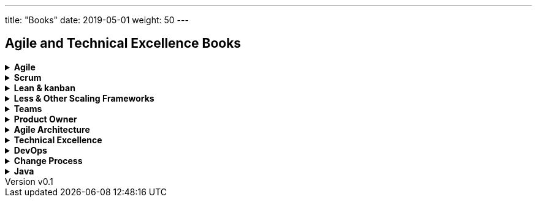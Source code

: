 ---
title: "Books"
date: 2019-05-01
weight: 50
---

== Agile and Technical Excellence Books
:author: Marcel Baumann
:email: <marcel.baumann@tangly.net>
:revnumber: v0.1
:revdate: 2020-05-31
:homepage: https://www.tangly.net/
:company: https://www.tangly.net/[tangly llc]
:copyright: CC-BY-SA 4.0

.*Agile*
[%collapsible]
====
* https://www.amazon.com/dp/0134542843[Unlocking Agility: An Insider's Guide to Agile Enterprise Transformation].
Jorgen Hesselberg. 2019
* https://www.amazon.com/dp/0321437381[Implementing Lean Software Development: From Concept to Cash].
Mary Poppendieck. 2007
* https://www.amazon.com/dp/0321482751[Agile Software Development: The Cooperative Game, 2nd Edition].
Allistair Cockburn. 2007
* https://www.amazon.com/dp/0321712471[Management 3.0: Leading Agile Developers, Developing Agile Leaders].
Juergen Appelo. 2011
* https://www.amazon.com/dp/2960133501[Reinventing Organizations: A Guide to Creating Organizations Inspired by the Next State of Human Consciousness].
Frederic Laloux. 2014
* https://www.amazon.com/dp/1422102505[The future of Management].
Gary Hamel. 2007
====

.*Scrum*
[%collapsible]
====
* https://www.amazon.com/dp/B08XWQ7DG9[Scrum A Pocket Guide, 3rd Edition].
Gunther Verheyen.
Van Haren Publishing. 2021
* https://www.amazon.com/dp/1329224272[Scrum and XP from the trenches, 2nd Edition].
Henrik Kniberg. 2015
* https://www.amazon.com/dp/0133853624[The Scrum Field Guide: Agile Advice for Your First Year and Beyond].
Mitchell Lacey. 2016
* https://www.amazon.com/dp/0321579364[Succeeding with Agile: Software Development using Scrum].
Mike Cohn. 2013
* https://www.amazon.com/dp/0137043295[Essential Scrum: A practical Guide for the most popular Agile Process].
Kenneth Rubin. 2013
* https://www.amazon.com/dp/0131479415[Agile Estimation and Planning].
Mike Cohn. 2006
* https://www.amazon.com/dp/038534645X[The Art of Doing Twice the Work in Half the Time].
Jeff Sutherland. 2014
* https://www.amazon.com/dp/B08BW6HP7G[The professional Scrum team: Growing and Empowering Cross-Functionality and Resiliency in a Complex World].
Peter Götz, Uwe Schirmer, Kurt Bittner.
Addison-Wesley. 2021
====

.*Lean & kanban*
[%collapsible]
====
* https://www.amazon.com/dp/B00N4HZ6PK[Lean from the Trenches: Managing Large-Scale Projects with Kanban].
Henrik Kniberg. 2012
* https://www.amazon.com/dp/0307887898[The lean Startup: How Today's Entrepreneurs Use Continuous Innovation to Create Radically Successful Businesses].
Eric Ries. 2011
* https://www.amazon.com/dp/0321896904[The Lean Mindset: Ask the Right Questions].
Mary Poppendieck &n Tom Poppendieck. 2014
* https://www.amazon.com/dp/article/B00HNB3VQE[Implementing Lean Software Development: From Concept to Cash].
Mary Poppendieck &n Tom Poppendieck. 2007
* https://www.amazon.com/dp/0974322563[The Gold Mine: a Novel of Lean Turnaround].
Michael Ballé & Freddy Ballé. 2005
* https://www.amazon.com/dp/1934109258[The Lean Manager: a Novel of Lean Transformation].
Michael Ballé & Freddy Ballé. 2009
* https://www.amazon.com/dp/1934109479[Lead with Respect: a Novel of Lean Practice].
Michael Ballé & Freddy Ballé. 2014
* https://www.amazon.com/Lead-Lean-Michael-Balle-ebook/dp/B075GTQHFX[Lead with Lean: On Lean Leadership and Practice].
Michael Ballé. 2016
====

.*Less & Other Scaling Frameworks*
[%collapsible]
====
* https://www.amazon.com/dp/0321985710[Large-Scale Scrum: More with Less].
Craig Larman & Bas Vodde. 2017
* https://www.amazon.com/dp/0321480961[Scaling Lean and Agile Development: Thinking Organizational Tools for Large-Scale Scrum].
Craig Larman & Bas Vodde. 2009
* https://www.amazon.com/dp/0321636406[Practices for Scaling Lean & Agile Development: Large, Multisite, and Offshore Product Development with Large-Scale Scrum].
Craig Larmann & Bas Vodde. 2010
* https://www.amazon.com/dp/0134682661[The Nexus Framework for Scaling Scrum].
Kurt Bittner. 2018
====

.*Teams*
[%collapsible]
====
* https://www.amazon.com/dp/013465711X[The Great Scrum Master].
Zuzana Sochová. 2017
* https://www.amazon.com/dp/B08XWQ7DG9[Scrum A Pocket Guide 3nd Edition].
Gunther Verheyen.
Van Haren Publishing. 2021
* https://www.amazon.com/dp/0321637704[Coaching Agile Teams: A companion for Scrum Masters, Agile Coaches, and Project Managers in Transition].
Lyssa Adkins.2010
* https://www.amazon.com/dp/0977616649[Agile Retrospectives: Making Good Teams Great].
Esther Derby and Diane Larsen. 2012
* https://www.amazon.com/dp//0787947237[The Skilled Facilitator: A Comprehensive Resource for Consultants, Facilitators, Managers, Trainers and Coaches].
Roger Schwarz. 2002
* https://www.amazon.com/dp/03219[Peopleware: Productive Projects and Teams, 3rd Edition].
Tom DeMarco & Timothy Lister. 2013
====

.*Product Owner*
[%collapsible]
====
* https://www.amazon.com//dp/0134686470[The Professional Product Owner: Leveraging Scrum as Competitive Advantage].
Ralph Jocham & Don McGreal.
Addison-Wesley. 2018
* https://www.amazon.com/dp/1491904909[User Story Mapping: Discover the Whole Story, Build the Right Product].
Jeff Patton.
O'Reilly. 2014
* https://www.amazon.com/dp/0955683645[Impact Mapping].
Gojko Adzic. 2012
* https://www.amazon.com/dp/0993499201[Strategize: Product Strategy and Product Roadmap Practices for the Digital Age].
Roman Pichler. 2016
* https://www.amazon.com/dp/0321605780[Agile Product Management with Scrum: Creating Products that Customers Love].
Roman Pichler. 2010
* https://www.amazon.com/dp/article/B085L8Z4YS[How to Lead in Product Management: Practices to Align Stakeholders, Guide Development Teams, and Create Value Together].
Roman Pichler. 2020
* https://www.amazon.com/dp/0321205685[User Stories Applied for Agile Software Development].
Mike Cohn. 2004
* https://www.amazon.com/dp/1118968050[Value Proposition Design: How to Create Products and Services Customers Want].
Alex Osterwald. 2014
* https://www.amazon.com/dp/1492023744[Lean Customer Development: Build Products Your Customers Will Buy].
Cindy Alvarez. 2014
* https://www.amazon.com/dp/B008YZ993W/[Bridging the Communication Gap: Specification by Example and Agile Acceptance Testing].
Gojko Adzic. 2009
====

.*Agile Architecture*
[%collapsible]
====
* https://www.amazon.com/dp/1491986360[Building Evolutionary Architectures: Support for constant Change].
Neal Ford, Rebecca Parson.
O'Reilly. 2017. ISBN 978-1491986363
* https://www.amazon.com/dp/0134757599[Refactoring: Improving the Design of Existing Code, 2nd Edition].
Martin Fowler.
Addison Wesley. 2018. ISBN 978-0134757599
* https://www.amazon.com/dp/0321125215[Domain-Driven Design: Tackling Complexity in the Heart of Software].
Eric Evans.
Addison-Wesley. 2004. ISBN 978-0321125217
* https://www.amazon.com/dp/0131177052[Working Effectively with Legacy Code].
Michael Feathers.
Addison-Wesley. 2005. ISBN 978-0131177055
* https://www.amazon.com/dp/0321213351[Refactoring to Patterns].
Joshua Kerievsky. 2005
* https://www.amazon.com/dp/B000SEIBB8[Design Patterns: Element of Reusable Object-Oriented Software].
Erich Gamma, Richard Helm, Ralph Johnson, John Vlissides.
Addison-Wesley. 1995. ISBN 0-201-63361-2
* https://www.amazon.com/dp/B09B5L4NVT[Building Microservices: Designing Fine-Grained Systems, 2nd Edition].
Sam Newman.
O'Reilly. 2021. ISBN 978-1492034025
* https://www.amazon.com//dp/B00T3N7XB4[Building Microservices: Designing Fine-Grained Systems, 2nd Edition].
Sam Newman.
O'Reilly. 2015. ISBN 978-1491950357
====

.*Technical Excellence*
[%collapsible]
====
* https://www.amazon.com/dp/0135957052[The Pragmatic Programmer: Your Journey to Mastery, 20th Anniversary Edition].
Andrew Hunt & David Thomas. 2019
* https://www.amazon.com/dp/0134052501[The Software Craftsman: Professionalism, Pragmatism, Pride].
Sandro Mancuso. 2015
* https://www.amazon.com/dp/0321278658[Extreme Programming Explained: Embrace Change].
Ken Beck. 2005
* https://www.amazon.com/dp/0321534468[Agile Testing: A practical Guide for Testers and Agile Teams].
Lisa Crispin and Janet Gregory. 2009
* https://www.amazon.com/dp/0321967054[More Agile Testing: Learning Journeys for the Whole Team].
Lisa Crispin, Janet Gregory. 2015
* https://www.amazon.com/dp/0132350882[Clean Code].
Robert Martin.
Addison-Wesley. 2009. ISBN 978-0132350884
* https://www.amazon.com/dp/0137081073[Clean Coder].
Robert Martin.
Addison-Wesley. 2011. ISBN 978-0137081073
* https://www.amazon.com/dp/0134494164[Clean Architecture].
Robert Martin.
Addison Wesley. 2018. ISDN 978-0134494166
* https://www.amazon.com/dp/0135781868[Clean Agile].
Robert Martin.
Addison-Wesley. 2020. ISDN 978-0135781869
====

.*DevOps*
[%collapsible]
====
* https://www.amazon.com/dp/B07B9F83WM[Accelerate: Building and Scaling High Performing Technology Organizations].
Nicole Forsgren & Jez Humble & Gene Kene.
IT Revolution. 2018
* https://www.amazon.com/dp/B01M9ASFQ3[The DevOps Handbook: How to create World-Class Agility, Reliability, Security in Technology Organizations].
Gene Kim & Jez Humble & Patrick Debois & John Willis.
IT Revolution. 2016
* https://www.amazon.com/dp/0988262592[The Phoenix Project: A Novel about IT, DevOps, and Helping Your Business Win].
Gene Kim & Kevin Behr. 2013
* https://www.amazon.com/dp/0321601912[Continuous Delivery: Reliable Software Releases through Build, Test and Deployment Automation].
Jez Humble & David Farley. 2011
====

.*Change Process*
[%collapsible]
====
* https://www.amazon.com/dp/B019TM4P6Y[Fearless Change: Patterns for Introducing New Ideas].
Linda Rising. 2005
* https://www.amazon.com/dp/0133966445[More Fearless Change: Strategies for Making Your Ideas Happen].
Linda Rising. 2015
* https://www.amazon.com/dp/1422186431[Leading Change].
John Kotter. 1996
* https://www.amazon.com/dp/0399563911[Our Iceberg is Melting: Changing and Succeeding under Any Conditions].
John Kotter. 2005
* https://www.amazon.com/dp/1625271743[XLR8: Accelerate].
John Kotter. 2014
* https://www.amazon.com/dp/1119212049[Organizational Culture and Leadership, 5th Edition].
Edgar Schein. 2017
* https://www.amazon.com//dp/1119212286[The Corporate Culture Survival Guide, 3rd Edition].
Edgar Schein. 2019
* https://www.amazon.com/dp/1609949811[Humble Inquiry: The Gentle Art of Asking instead of Telling].
Edgar Schein. 2013
* https://www.amazon.com/dp/0385517254[The Fifth Discipline: The Art and Practice of the Learning Organization].
Peter Senge. 2006
====

.*Java*
[%collapsible]
====
* https://www.amazon.com/dp/B078H61SCH[Effective Java: Best Practices for the Java Platform, 3rd Edition].
Joshua Bloch.
Addison-Wesley. 2017. ISBN 9780134685991.
* https://www.amazon.com/dp/B078H61SCH[Effective Java: Best Practices for the Java Platform, 2nd Edition].
Joshua Bloch.
Addison-Wesley. 2008. ISBN 9780132778046.
* https://www.amazon.com/dp/032133678X[Java Puzzlers: Traps, Pitfalls, and Corner Cases, 1st Edition]
Joshua Bloch, Neal Gafter.
Addison-Wesley. 2005. ISBN 032133678X
* https://www.amazon.com/dp/B07CLFTVZS[Java by Comparison: Become a Java Craftsman in 70 Examples].
Simon Harrer.
The Pragmatic Programmers. 2018
* https://www.amazon.com/dp/B075FZK9DC[Java 9 Modularity: Patterns and Practices For Developing Maintainable applications].
Sander Mark, Paul Bakker.
O'Reilly. 2017
====
